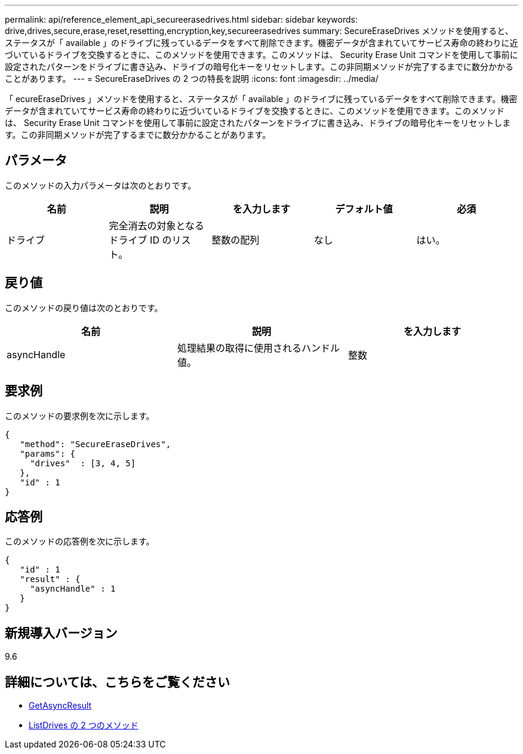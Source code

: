 ---
permalink: api/reference_element_api_secureerasedrives.html 
sidebar: sidebar 
keywords: drive,drives,secure,erase,reset,resetting,encryption,key,secureerasedrives 
summary: SecureEraseDrives メソッドを使用すると、ステータスが「 available 」のドライブに残っているデータをすべて削除できます。機密データが含まれていてサービス寿命の終わりに近づいているドライブを交換するときに、このメソッドを使用できます。このメソッドは、 Security Erase Unit コマンドを使用して事前に設定されたパターンをドライブに書き込み、ドライブの暗号化キーをリセットします。この非同期メソッドが完了するまでに数分かかることがあります。 
---
= SecureEraseDrives の 2 つの特長を説明
:icons: font
:imagesdir: ../media/


[role="lead"]
「 ecureEraseDrives 」メソッドを使用すると、ステータスが「 available 」のドライブに残っているデータをすべて削除できます。機密データが含まれていてサービス寿命の終わりに近づいているドライブを交換するときに、このメソッドを使用できます。このメソッドは、 Security Erase Unit コマンドを使用して事前に設定されたパターンをドライブに書き込み、ドライブの暗号化キーをリセットします。この非同期メソッドが完了するまでに数分かかることがあります。



== パラメータ

このメソッドの入力パラメータは次のとおりです。

|===
| 名前 | 説明 | を入力します | デフォルト値 | 必須 


 a| 
ドライブ
 a| 
完全消去の対象となるドライブ ID のリスト。
 a| 
整数の配列
 a| 
なし
 a| 
はい。

|===


== 戻り値

このメソッドの戻り値は次のとおりです。

|===
| 名前 | 説明 | を入力します 


 a| 
asyncHandle
 a| 
処理結果の取得に使用されるハンドル値。
 a| 
整数

|===


== 要求例

このメソッドの要求例を次に示します。

[listing]
----
{
   "method": "SecureEraseDrives",
   "params": {
     "drives"  : [3, 4, 5]
   },
   "id" : 1
}
----


== 応答例

このメソッドの応答例を次に示します。

[listing]
----
{
   "id" : 1
   "result" : {
     "asyncHandle" : 1
   }
}
----


== 新規導入バージョン

9.6



== 詳細については、こちらをご覧ください

* xref:reference_element_api_getasyncresult.adoc[GetAsyncResult]
* xref:reference_element_api_listdrives.adoc[ListDrives の 2 つのメソッド]

